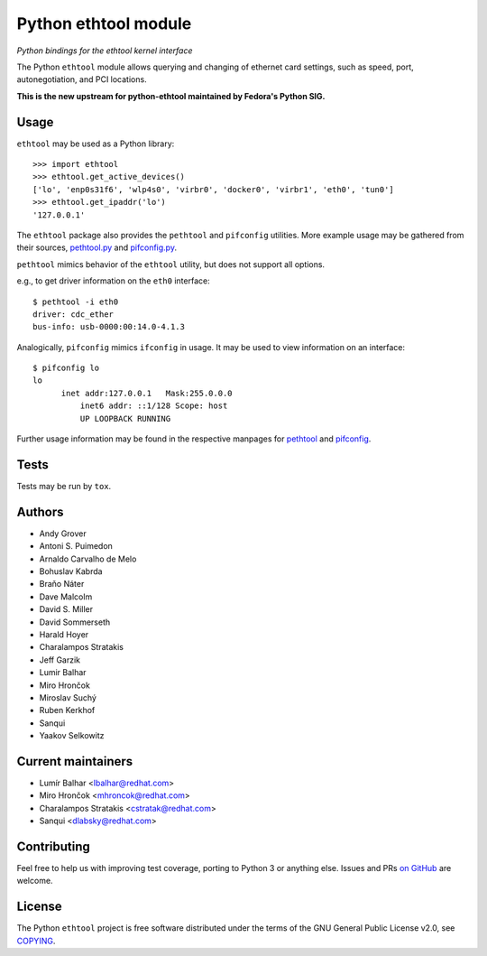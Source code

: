 Python ethtool module
=====================

*Python bindings for the ethtool kernel interface*

The Python ``ethtool`` module allows querying and changing of ethernet card settings,
such as speed, port, autonegotiation, and PCI locations.

**This is the new upstream for python-ethtool maintained by Fedora's
Python SIG.**

Usage
-----

``ethtool`` may be used as a Python library::

    >>> import ethtool
    >>> ethtool.get_active_devices()
    ['lo', 'enp0s31f6', 'wlp4s0', 'virbr0', 'docker0', 'virbr1', 'eth0', 'tun0']
    >>> ethtool.get_ipaddr('lo')
    '127.0.0.1'

The ``ethtool`` package also provides the ``pethtool`` and ``pifconfig`` utilities.  More example usage may be gathered from their sources,
`pethtool.py <https://github.com/fedora-python/python-ethtool/blob/master/scripts/pethtool>`_
and
`pifconfig.py <https://github.com/fedora-python/python-ethtool/blob/master/scripts/pethtool>`_.


``pethtool`` mimics behavior of the ``ethtool`` utility, but does not
support all options.

e.g., to get driver information on the ``eth0`` interface::

    $ pethtool -i eth0
    driver: cdc_ether
    bus-info: usb-0000:00:14.0-4.1.3

Analogically, ``pifconfig`` mimics ``ifconfig`` in usage.  It may be
used to view information on an interface::

    $ pifconfig lo
    lo        
          inet addr:127.0.0.1   Mask:255.0.0.0
	      inet6 addr: ::1/128 Scope: host
	      UP LOOPBACK RUNNING


Further usage information may be found in the respective manpages for
`pethtool <https://github.com/fedora-python/python-ethtool/blob/master/man/pethtool.8.asciidoc>`_
and
`pifconfig <https://github.com/fedora-python/python-ethtool/blob/master/man/pifconfig.8.asciidoc>`_.

Tests
-----

Tests may be run by ``tox``.

Authors
-------

* Andy Grover
* Antoni S. Puimedon
* Arnaldo Carvalho de Melo
* Bohuslav Kabrda
* Braňo Náter
* Dave Malcolm
* David S. Miller
* David Sommerseth
* Harald Hoyer
* Charalampos Stratakis
* Jeff Garzik
* Lumir Balhar
* Miro Hrončok
* Miroslav Suchý
* Ruben Kerkhof
* Sanqui
* Yaakov Selkowitz

Current maintainers
-------------------

* Lumír Balhar <lbalhar@redhat.com>
* Miro Hrončok <mhroncok@redhat.com>
* Charalampos Stratakis <cstratak@redhat.com>
* Sanqui <dlabsky@redhat.com>

Contributing
------------

Feel free to help us with improving test coverage, porting to Python 3
or anything else.
Issues and PRs `on GitHub <https://github.com/fedora-python/python-ethtool>`_
are welcome.

License
-------

The Python ``ethtool`` project is free software distributed under the terms of
the GNU General Public License v2.0, see
`COPYING <https://github.com/fedora-python/python-ethtool/blob/master/COPYING>`_.

